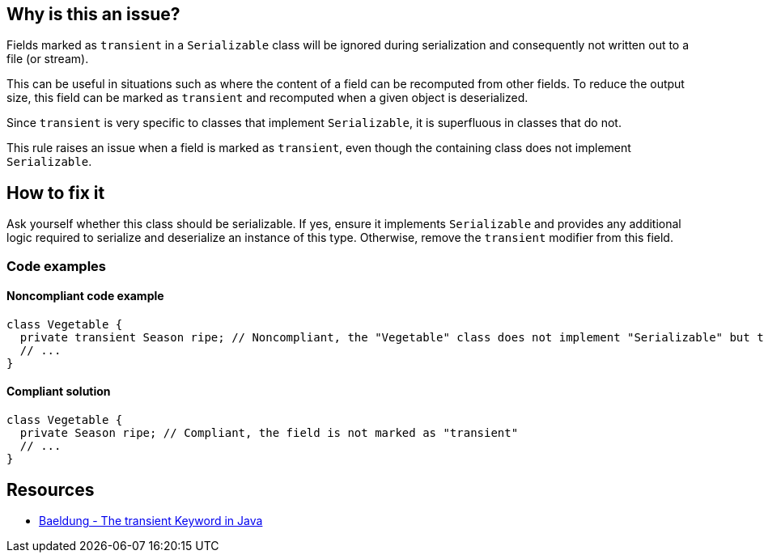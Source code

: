 == Why is this an issue?

Fields marked as `transient` in a `Serializable` class will be ignored during serialization and consequently not written out to a file (or stream). 

This can be useful in situations such as where the content of a field can be recomputed from other fields.
To reduce the output size, this field can be marked as `transient` and recomputed when a given object is deserialized.

Since `transient` is very specific to classes that implement `Serializable`, it is superfluous in classes that do not.

This rule raises an issue when a field is marked as `transient`, even though the containing class does not implement `Serializable`.


== How to fix it

Ask yourself whether this class should be serializable.
If yes, ensure it implements `Serializable` and provides any additional logic required to serialize and deserialize an instance of this type.
Otherwise, remove the `transient` modifier from this field.


=== Code examples

==== Noncompliant code example

[source,java,diff-id=1,diff-type=noncompliant]
----
class Vegetable {
  private transient Season ripe; // Noncompliant, the "Vegetable" class does not implement "Serializable" but the field is marked as "transient"
  // ...
}
----

==== Compliant solution

[source,java,diff-id=1,diff-type=compliant]
----
class Vegetable {
  private Season ripe; // Compliant, the field is not marked as "transient"
  // ...
}
----


== Resources

* https://www.baeldung.com/java-transient-keyword[Baeldung - The transient Keyword in Java]


ifdef::env-github,rspecator-view[]

'''
== Implementation Specification
(visible only on this page)

=== Message

Remove the "transient" modifier from this field.


endif::env-github,rspecator-view[]

